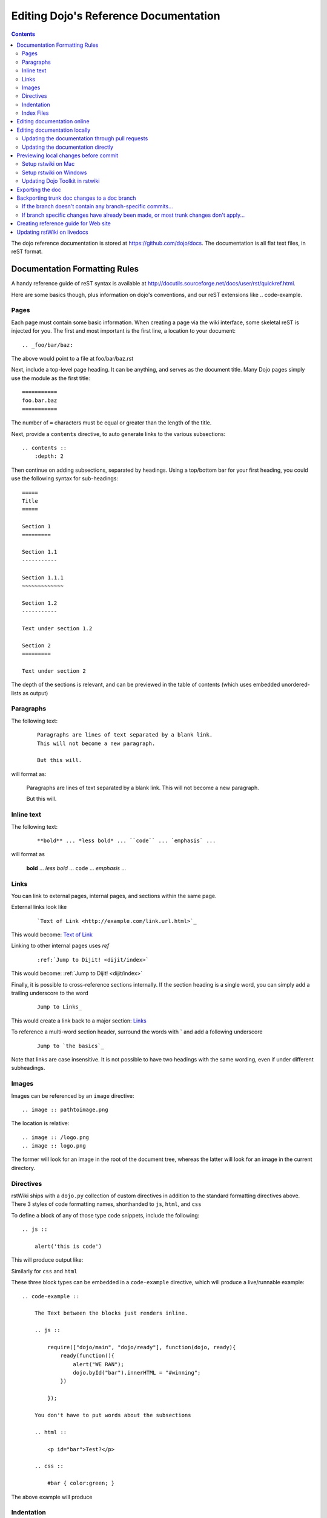 .. _developer/metadoc:

======================================
Editing Dojo's Reference Documentation
======================================

.. contents ::


The dojo reference documentation is stored at https://github.com/dojo/docs.  The documentation is all flat text files, in reST format.

Documentation Formatting Rules
==============================

A handy reference guide of reST syntax is available at http://docutils.sourceforge.net/docs/user/rst/quickref.html.

Here are some basics though, plus information on dojo's conventions, and our reST extensions like .. code-example.

Pages
-----

Each page must contain some basic information. When creating a page via the wiki interface, some skeletal reST is injected for you. The first and most important is the first line, a location to your document::

    .. _foo/bar/baz:

The above would point to a file at foo/bar/baz.rst

Next, include a top-level page heading. It can be anything, and serves as the document title. Many Dojo pages simply use the module as the first title::

    ===========
    foo.bar.baz
    ===========

The number of ``=`` characters must be equal or greater than the length of the title.

Next, provide a ``contents`` directive, to auto generate links to the various subsections::

    .. contents ::
        :depth: 2

Then continue on adding subsections, separated by headings. Using a top/bottom bar for your first heading, you could use the following syntax for sub-headings::

    =====
    Title
    =====

    Section 1
    =========

    Section 1.1
    -----------

    Section 1.1.1
    ~~~~~~~~~~~~~

    Section 1.2
    -----------

    Text under section 1.2

    Section 2
    =========

    Text under section 2

The depth of the sections is relevant, and can be previewed in the table of contents (which uses embedded unordered-lists as output)

Paragraphs
----------

The following text:

  ::

    Paragraphs are lines of text separated by a blank link.
    This will not become a new paragraph.

    But this will.

will format as:

  Paragraphs are lines of text separated by a blank link.
  This will not become a new paragraph.

  But this will.

Inline text
-----------

The following text:

  ::

    **bold** ... *less bold* ... ``code`` ... `emphasis` ...

will format as


    **bold** ... *less bold* ... ``code`` ... `emphasis` ...


Links
-----

You can link to external pages, internal pages, and sections within the same page.

External links look like

    ::

        `Text of Link <http://example.com/link.url.html>`_

This would become: `Text of Link <http://example.com/link.url.html>`_

Linking to other internal pages uses `ref`

    ::

        :ref:`Jump to Dijit! <dijit/index>`

This would become: :ref:`Jump to Dijit! <dijit/index>`

Finally, it is possible to cross-reference sections internally. If the section heading is a single word, you can simply add a trailing underscore to the word

    ::

        Jump to Links_

This would create a link back to a major section: Links_

To reference a multi-word section header, surround the words with **`** and add a following underscore

    ::

        Jump to `the basics`_

Note that links are case insensitive. It is not possible to have two headings with the same wording,
even if under different subheadings.

Images
------

Images can be referenced by an ``image`` directive::

    .. image :: pathtoimage.png

The location is relative::

    .. image :: /logo.png
    .. image :: logo.png

The former will look for an image in the root of the document tree, whereas the latter will look for an image in the current directory.


Directives
----------

rstWiki ships with a ``dojo.py`` collection of custom directives in addition to the standard formatting directives above. There 3 styles of code formatting names, shorthanded to ``js``, ``html``, and ``css``

To define a block of any of those type code snippets, include the following::

    .. js ::

        alert('this is code')

This will produce output like:

.. js ::

    alert('this is code')

Similarly for ``css`` and ``html``

.. css ::

    @import "/foo/bar/baz.css";
    #main { color: red }

.. html ::

    <div id="foobar"></div>

These three block types can be embedded in a ``code-example`` directive, which will produce a live/runnable example::

    .. code-example ::

        The Text between the blocks just renders inline.

        .. js ::

            require(["dojo/main", "dojo/ready"], function(dojo, ready){
                ready(function(){
                    alert("WE RAN");
                    dojo.byId("bar").innerHTML = "#winning";
                })

            });

        You don't have to put words about the subsections

        .. html ::

            <p id="bar">Test?</p>

        .. css ::

            #bar { color:green; }

The above example will produce

.. code-example ::

    The Text between the blocks just renders inline.

    .. js ::

        require(["dojo/main", "dojo/ready"], function(dojo, ready){
            ready(function(){
                alert("WE RAN");
                dojo.byId("bar").innerHTML = "#winning";
            })

        });

    You don't have to put words about the subsections

    .. html ::

        <p id="bar">Test?</p>

    .. css ::

        #bar { color:green; }


Indentation
-----------
reST is whitespace sensitive, like most python things. All `directives`_ need consistent indention.

The following text:

    ::

        .. js ::

            alert("I am 4 spaces indented from the first . in the previous directive");

        I align with the previous directive, and am not included in it.

        * list item 1
            * list item 1.1
            * list item 1.2
        * list item 2
            * list item 2.1
                * list item 2.1.1
        * list item 3

produces:

    .. js ::

        alert("I am 4 spaces indented from the first . in the previous directive");

    I align with the previous directive, and am not included in it.

    * list item 1
        * list item 1.1
        * list item 1.2
    * list item 2
        * list item 2.1
            * list item 2.1.1
    * list item 3


Unlike Dojo Toolkit, the docs use 4 spaces for indention, so please do not mix spaces/tabs.

Index Files
-----------

Most files can map directly to a/b/c.rst == a.b.c pages. Some, however, would have conflicting filenames if placed on a case-sensitive filesystem. Consider the following 3 files::

    dijit/Tree.rst
    dijit/tree.rst
    dijit/tree/subpage.rst

In JavaScript it is perfectly legal to have both a ``dijit.Tree`` and ``dijit.tree`` object, though when extracted into a case sensitive filesystem, only one of ``Tree.rst`` and ``tree.rst`` survive.

The solution in this case is the use an ``index`` file. Classes win, namespaces get the ``index``. The above example should be moved/fixed to become::

    dijit/Tree.rst
    dijit/tree/index.rst
    dijit/tree/subpage.rst

Documents linking to the Class would do so with a normal link::

    :ref:`Checkout the Tree Class <dijit/Tree>`

But documents linking to additional ``dijit.tree`` namespace information would link to the index::

    :ref:`More about dijit.tree <dijit/tree/index>`

**note:** some existing files may not follow this pattern consistently, though all current namespace/file conflicts have been resolved. New files added should follow this pattern.

**note:** the wiki attempts to discover ``index.rst`` files automatically and does not include them in the breadcrumb [currently] unless explicitly linked to. This could cause pages to link properly in the wiki but not in export. FIXME/confusing


Editing documentation online
============================

You can edit the documentation online, through http://livedocs.dojotoolkit.org (previously docs.dojocampus.org).
Changes will be pushed upstream to the master git repository.

Alternately, you can edit online through the github interface:

   1. Go to https://github.com/dojo/docs
   2. Select a file
   3. Click "Edit this file" or "Fork and edit this file"

If you don't have write permission into the dojo/docs github repository, this will create a fork of the dojo/docs
github repository.   After you have edited files in your fork, you can submit a push request to have your patch
integrated into the github repository.


Editing documentation locally
=============================

As an alternative to editing documentation online, you can clone the documentation repository from github, and edit it locally, pushing the changes back to github when you are finished.  If you don't have write permission on the github dojo/docs repository you can submit a pull request.

This strategy is ideal for large changes,
since you can use your favorite text editor / IDE to manage the files, and preview the content before committing it
(see next section for info on previewing).


Updating the documentation through pull requests
------------------------------------------------
If you don't have write permission on the github dojo/docs repository then follow these steps.

 * create a github fork of the dojo/docs github repo by pressing fork button on https://github.com/dojo/docs
 * create local fork of your github fork: git clone git@github.com:yourusername/docs.git
 * if working on a branch:  git checkout -b 1.7
 * edit and fix some files
 * git commit -a -m "typo in dijit/Button"
 * git push (sends changes to your github account)
 * open pull request on your github account to send your changes to
   upstream's master

If the upstream dojo/docs have changed then you will have to do some
merging and rebasing in your repository (after you've commited your changes):

 * git pull --rebase

Updating the documentation directly
-----------------------------------
If you do have write permission on the github dojo/docs repository then follow these steps:

 * create local fork of dojo/docs: git clone git@github.com:dojo/docs.git
 * if working on a branch:  git checkout -b 1.7
 * edit and fix some files
 * git commit -a -m "typo in dijit/Button"
 * git push

If the upstream dojo/docs have changed then you will have to do some
merging and rebasing in your repository (after you've commited your changes):

 * git pull --rebase

Previewing local changes before commit
======================================
In order to test your documentation changes, you should run rstwiki, the tool at http://livedocs.dojotoolkit.org,
locally, against your clone of the documentation repository.
In this case you will disable automatic commit and push to github.

Running rstwiki locally will allow you to make sure that code examples work and
to confirm the reST formatting of your files.

Alternately, you can do an export of the doc, as explained in the "Exporting the doc" section below.
However, that is not recommended since it takes a long time to build all the documentation.

Setup rstwiki on Mac
--------------------

Follow these instructions to setup on mac or another UNIX box:

1. Clone `rstwiki` somewhere

    ::

        $ cd ~/
        $ git clone git@github.com:phiggins42/rstwiki.git

    If you'd like to participate in the development of rstwiki itself (UI, backend, etc), ask for write permission on that repo.

2. Install required python things (tested w/ Python 2.6 & 2.7)

    ::

        $ easy_install cheetah cherrypy docutils pygments gitdb==0.5.2 gitpython

3. Update submodules / dojo

    ::

        $ cd rstwiki
        $ git submodule init && git submodule update

4. Create wiki.conf

    Copy local.sample.conf to wiki.conf.   Edit and adjust paths.
    For this example, we'll set wiki.root to point to a dojodocs git clone, eg:

    ::

        [wiki]
        root = "/home/me/rstwiki/dojodocs"

5. Clone the "Dojo Docs" repository into that path

    ::

        $ cd ~/rstwiki
        $ git clone git@github.com:dojo/docs.git dojodocs

6. Run rstwiki

    ::

        $ export LC_CTYPE=""
        $ mkdir /tmp/rstwiki_sessions
        $ ./wiki.py

    A server should be listening on local port "4200". Point your web browser there. rstwiki will be a live preview of files on disk, following a simple wiki format of a/b/c -> a/b/c.rst, with the exception of a/b/ -> a/b/index.rst and a/b -> a/b.rst ...

Setup rstwiki on Windows
------------------------

Follow the general instructions above, but with these changes/notes:

  - If you have not installed ez_setup.py you will need to find it, download it and run it.

  - The %TMP% directory is not used for rstwiki_sessions. It seems to be hardcoded to c:\\tmp so you need to create c:\\tmp\\rstwiki_sessions
  - I had to modify wiki.py to change

    ::

        sys.path.append(os.path.join(os.path.dirname(__file__), "_templates", "templates"))

    to

    ::

       sys.path.append(os.path.join(os.path.dirname(__file__), "templates"))

Updating Dojo Toolkit in rstwiki
--------------------------------

rstwiki has a checkout of the dojotoolkit from our github repo, managed as submodules. You can occasionally update this by calling:

::

    $ cd ~/rstwiki
    $ git submodule foreach git pull origin master
    $ git commit -a -m "update dojo to latest trunk"
    $ git push


Or you can replace the dijit/ dojox/ dojo/ and util/ folders with [links to] an svn checkout,
which would reflect a more recent "trunk".
(In that case, put them back to the originals before trying the commands above)

There is a `docs` namespace in rstwiki/_static/, and a build profile. This is used for both the wiki and the eventual reference-guide export.

Exporting the doc
=================

To create the HTML version of the documentation from the RST files, do

::

  $ cd rstwiki/export
  $ export LC_CTYPE=""
  $ mkdir build

If your documentation is in a non-standard place, first edit the makefile.   Search for "dojodocs" and replace it with the proper path.   Then:

::

  $ make data html

Look in build/warnings.txt for error/warning messages, such as misformatted tables or broken links.

Exporting the doc is necessary to put it on the dojotoolkit.org website, and it also generates a report about
errors/warnings in the documentation, which is useful for fixing problems.

Backporting trunk doc changes to a doc branch
=============================================

Normally in git you merge from the version branch (ex: 1.7) into the master (aka trunk).   However, with our documentation, at least for 1.7, we've been making all changes initially on   master, and then backporting the relevant ones to the 1.7 branch.    This is partly because the web interface (livedocs.dojotoolkit.org) checks into the trunk.

So these are instructions about how to copy relevant changes from the master (aka trunk) into a version branch.   They assume a local clone of the github docs repository, created by:

::

    $ git clone git@github.com:dojo/docs

First, get the latest doc on the trunk:

::

  $ cd [path to documentation]
  $ git pull

Then, follow one of the two paths below.

If the branch doesn't contain any branch-specific commits...
------------------------------------------------------------

Assuming that no changes have been made on the 1.7/ branch ever, other than copying commits from the trunk, the easiest way to "merge" trunk changes to the branch (according to http://stackoverflow.com/questions/1994463/how-to-cherry-pick-a-range-of-commits-and-merge-into-another-branch) is to do an interactive rebase:

::

  $ git checkout 1.7
  $ git rebase -i

This will bring up an editor with a list of commits, listing from oldest to newest.

Now, delete the lines for the commits that don't apply to the branch (i.e. new information about the 1.8 release).   You can look up each commit on https://github.com/dojo/docs/commits/master to see the diff.  Then save the file and close the editor.

You can call

::

   $ git log

to check that the right changes were merged, plus check the files themselves.

Finally, push the branch changes on your local repository back to the master repository on github, and switch your local repository back to the trunk:

::

  $ git push
  $ git checkout master

If branch specific changes have already been made, or most trunk changes don't apply...
---------------------------------------------------------------------------------------

If someone has directly changed the 1.7 branch, or at some point when most of the changes to trunk don't need to be back ported, then should switch to using the cherry-pick command to merge, which is something like

::

  $ git checkout 1.7
  $ git cherry-pick -x commit1
  $ git cherry-pick -x commit2
  $ git cherry-pick -x commit3

commit1 should be the oldest, and commit3 should be the newest.

The -x flag is important to link the new commit with the old commit, for reference.   It adds a message to the new commit like "cherry picked from commit ...".

Starting with git 1.7.7.3 you can specify a range of commits to the cherry-pick command:

::

  $ git cherry-pick -x commit0..commit2

This syntax will *not* merge commit0, it starts at the commit *after* commit0.

Caution: once we run cherry-pick on the branch we can't go back to using rebase for merging changes.



Creating reference guide for Web site
=====================================

1. ``git clone --recursive git@github.com:phiggins42/rstwiki.git`` (recursive is important, build will not work if submodules are not checked out)
2. Inside there, ``git clone git@github.com:dojo/docs.git dojodocs`` (edit the Makefile in ``export`` if you want these docs to come from somewhere else)
3. Go into ``dojodocs`` and ``git checkout 1.7`` (or whatever the latest RELEASE branch is; this repo tracks trunk by default!)
4. Go into each of ``_static/{dojo,dijit,dojox,util}`` and ``git checkout 1.7.1`` (or whatever the latest RELEASE version of DTK is; rstwiki tracks some version of trunk by default!)
5. ``cd export``
6. Edit ``Makefile`` to contain the correct Dojo version
7. ``mkdir build``
8. ``export LC_CTYPE=""`` (not sure why this is necessary, but it was in the original docs!)
9. ``make clean dojo data html``
10. In the dtk repo, ``svn rm reference-guide && svn ci -m "Replacing old reference guide"``
11. Move the ``export/build/html`` directory to ``reference-guide`` in the DTK repo
12. ``svn add reference-guide && svn ci -m "Adding new reference guide"``
13. Done, finally!

Updating rstWiki on livedocs
============================

Note: this is in tmpdocs.dojotoolkit.org on the fileserver at the moment. When it moves, init.d
and apache2 conf need to be updated.

1. Make whatever changes you need to the repo at https://github.com/phiggins42/rstwiki
2. ``sudo -u website git pull && sudo -u website git submodule update`` on the server to retrieve the update
3. ``cd _static && sudo -u website ./build.sh`` if any CSS or JS changes were made
4. ``sudo /etc/init.d/rstwiki restart`` to pick up any Python changes
